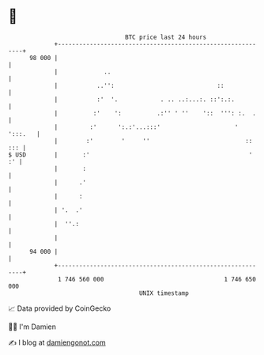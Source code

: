 * 👋

#+begin_example
                                    BTC price last 24 hours                    
                +------------------------------------------------------------+ 
         98 000 |                                                            | 
                |             ..                                             | 
                |           ..'':                             ::             | 
                |           :'  '.            . .. ..:...:. ::':.:.          | 
                |          :'    ':          .:'' ' ''    '::  ''': :.  .    | 
                |         :'      ':.:'...:::'                     ' ':::.   | 
                |        :'        '     ''                           :: ::: | 
   $ USD        |       :'                                             '  :' | 
                |       :                                                    | 
                |      .'                                                    | 
                |      :                                                     | 
                | '.  .'                                                     | 
                |  ''.:                                                      | 
                |                                                            | 
         94 000 |                                                            | 
                +------------------------------------------------------------+ 
                 1 746 560 000                                  1 746 650 000  
                                        UNIX timestamp                         
#+end_example
📈 Data provided by CoinGecko

🧑‍💻 I'm Damien

✍️ I blog at [[https://www.damiengonot.com][damiengonot.com]]
